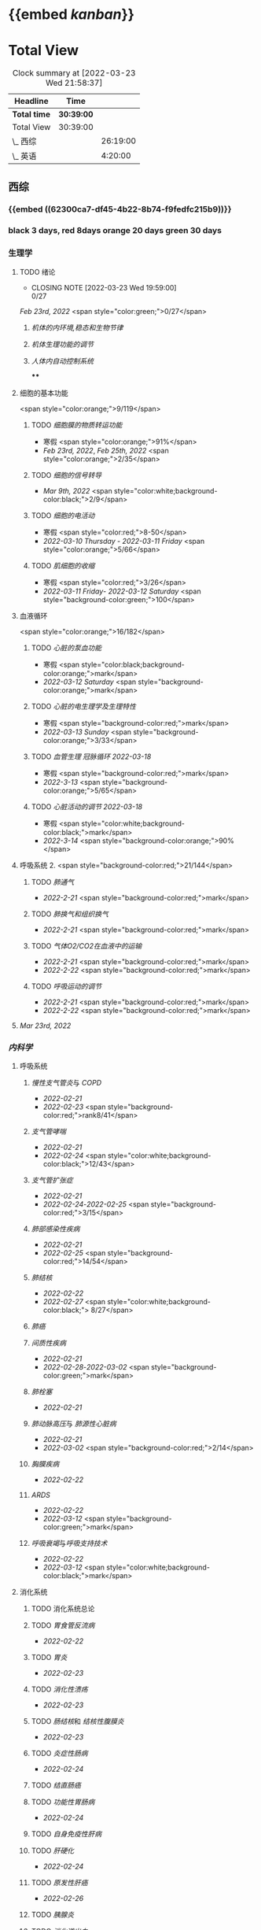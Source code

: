 :PROPERTIES:
:ID: 7CB6B530-1808-4E83-B15A-C7C7CA8354B7
:END:

* {{embed [[kanban]]}}
* Total View
#+BEGIN: clocktable :scope subtree :maxlevel 10
#+CAPTION: Clock summary at [2022-03-23 Wed 21:58:37]
| Headline     | Time       |          |
|--------------+------------+----------|
| *Total time* | *30:39:00* |          |
|--------------+------------+----------|
| Total View   | 30:39:00   |          |
| \_  西综     |            | 26:19:00 |
| \_  英语     |            |  4:20:00 |
#+END:


** 西综
*** {{embed ((62300ca7-df45-4b22-8b74-f9fedfc215b9))}}
*** black 3 days, red 8days orange 20 days green 30 days
*** 生理学
:PROPERTIES:
:collapsed: true
:END:
**** TODO 绪论
SCHEDULED: <2022-04-23 Sat +1m>
:PROPERTIES:
:LAST_REPEAT: [2022-03-23 Wed 19:59:00]
:END:
- CLOSING NOTE [2022-03-23 Wed 19:59:00] \\
  0/27
:LOGBOOK:
CLOCK: [2022-03-23 Wed 19:44:53]--[2022-03-23 Wed 19:51:27] =>  0:07
:END:
[[Feb 23rd, 2022]]  <span style="color:green;">0/27</span>
***** [[机体的内环境,稳态和生物节律]]
***** [[机体生理功能的调节]]
***** [[人体内自动控制系统]]
****
**** 细胞的基本功能
<span style="color:orange;">9/119</span>
***** TODO [[细胞膜的物质转运功能]]
- 寒假  <span style="color:orange;">91%</span>
- [[Feb 23rd, 2022]], [[Feb 25th, 2022]]  <span style="color:orange;">2/35</span>
***** TODO [[细胞的信号转导]]
- [[Mar 9th, 2022]]  <span style="color:white;background-color:black;">2/9</span>
***** TODO [[细胞的电活动]]
SCHEDULED: <2022-04-01 Fri>
- 寒假  <span style="color:red;">8-50</span>
- [[2022-03-10 Thursday]] - [[2022-03-11 Friday]]  <span style="color:orange;">5/66</span>
***** TODO [[肌细胞的收缩]]
SCHEDULED: <2022-04-12 Tue>
- 寒假  <span style="color:red;">3/26</span>
- [[2022-03-11 Friday]]- [[2022-03-12 Saturday]]    <span style="background-color:green;">100</span>
**** 血液循环
<span style="color:orange;">16/182</span>
***** TODO [[心脏的泵血功能]]
- 寒假  <span style="color:black;background-color:orange;">mark</span>
- [[2022-03-12 Saturday]]  <span style="background-color:orange;">mark</span>
***** TODO [[心脏的电生理学及生理特性]]
- 寒假   <span style="background-color:red;">mark</span>
- [[2022-03-13 Sunday]]  <span style="background-color:orange;">3/33</span>
***** TODO [[血管生理]] [[冠脉循环]] [[2022-03-18]]
- 寒假  <span style="background-color:red;">mark</span>
- [[2022-3-13]]  <span style="background-color:orange;">5/65</span>
***** TODO [[心脏活动的调节]] [[2022-03-18]]
- 寒假  <span style="color:white;background-color:black;">mark</span>
- [[2022-3-14]]  <span style="background-color:orange;">90%</span>
**** 呼吸系统 2. <span style="background-color:red;">21/144</span>
***** TODO [[肺通气]]
- [[2022-2-21]]  <span style="background-color:red;">mark</span>
***** TODO [[肺换气和组织换气]]
- [[2022-2-21]] <span style="background-color:red;">mark</span>
***** TODO [[气体O2/CO2在血液中的运输]]
- [[2022-2-21]] <span style="background-color:red;">mark</span>
- [[2022-2-22]] <span style="background-color:red;">mark</span>
***** TODO [[呼吸运动的调节]]
- [[2022-2-21]] <span style="background-color:red;">mark</span>
- [[2022-2-22]] <span style="background-color:red;">mark</span>
**** [[Mar 23rd, 2022]]
*** [[内科学]]
**** 呼吸系统
***** [[慢性支气管炎]]与 [[COPD]]
- [[2022-02-21]]
- [[2022-02-23]]  <span style="background-color:red;">rank8/41</span>
***** [[支气管哮喘]]
- [[2022-02-21]]
- [[2022-02-24]]    <span style="color:white;background-color:black;">12/43</span>
***** [[支气管扩张症]]
- [[2022-02-21]]
-  [[2022-02-24]]-[[2022-02-25]]  <span style="background-color:red;">3/15</span>
***** [[肺部感染性疾病]]
- [[2022-02-21]]
- [[2022-02-25]]  <span style="background-color:red;">14/54</span>
***** [[肺结核]]
- [[2022-02-22]]
- [[2022-02-27]] <span style="color:white;background-color:black;"> 8/27</span>
***** [[肺癌]]
***** [[间质性疾病]]
- [[2022-02-21]]
- [[2022-02-28]]-[[2022-03-02]]  <span style="background-color:green;">mark</span>
***** [[肺栓塞]]
- [[2022-02-21]]
***** [[肺动脉高压]]与 [[肺源性心脏病]]
- [[2022-02-21]]
- [[2022-03-02]]  <span style="background-color:red;">2/14</span>
***** [[胸膜疾病]]
- [[2022-02-22]]
***** [[ARDS]]
- [[2022-02-22]]
- [[2022-03-12]]  <span style="background-color:green;">mark</span>
***** [[呼吸衰竭]]与[[呼吸支持技术]]
- [[2022-02-22]]
- [[2022-03-12]]  <span style="color:white;background-color:black;">mark</span>
**** 消化系统
:PROPERTIES:
:collapsed: true
:END:
***** TODO 消化系统总论
***** TODO [[胃食管反流病]]
- [[2022-02-22]]
***** TODO [[胃炎]]
- [[2022-02-23]]
***** TODO [[消化性溃疡]]
- [[2022-02-23]]
***** TODO [[肠结核]]和 [[结核性腹膜炎]]
- [[2022-02-23]]
***** TODO [[炎症性肠病]]
- [[2022-02-24]]
***** TODO [[结直肠癌]]
***** TODO [[功能性胃肠病]]
- [[2022-02-24]]
***** TODO [[自身免疫性肝病]]
***** TODO [[肝硬化]]
- [[2022-02-24]]
***** TODO [[原发性肝癌]]
- [[2022-02-26]]
***** TODO [[胰腺炎]]
***** TODO [[消化道出血]]
****
**** 循环系统
:PROPERTIES:
:collapsed: true
:END:
***** TODO [[循环系统总论]]
***** TODO [[id:AB796970-016F-43E1-9294-B6A72F0CDA9E][心力衰竭]]
:LOGBOOK:
CLOCK: [2022-03-22 Tue 19:32:33]--[2022-03-22 Tue 21:14:55] =>  1:42
:END:
- [[2022-02-28]]-[[2022-03-01]]
***** TODO [[心律失常]]
:LOGBOOK:
CLOCK: [2022-03-23 Wed 20:40:30]--[2022-03-23 Wed 21:04:22] =>  0:24
:END:
- [[2022-03-06]]
***** TODO [[动脉粥样硬化]]和[[冠状动脉粥样硬化]] [[id:0B6F217E-D5C5-42F9-8F17-07F0CC501E48][冠心病]]
SCHEDULED: <2022-03-25 Fri +3d>
:PROPERTIES:
:LAST_REPEAT: [2022-03-22 Tue 18:09:17]
:END:
- CLOSING NOTE [2022-03-22 Tue 18:09:17] \\
  65%
:LOGBOOK:
CLOCK: [2022-03-22 Tue 16:09:23]--[2022-03-22 Tue 17:57:58] =>  1:48
CLOCK: [2022-03-22 Tue 15:23]--[2022-03-22 Tue 15:37] =>  0:14
CLOCK: [2022-03-22 Tue 12:08]--[2022-03-22 Tue 13:45] =>  1:37
CLOCK: [2022-03-18 Fri 20:43:13]--[2022-03-18 Fri 22:05:34] =>  1:22
CLOCK: [2022-03-19 Sat 17:22:14]--[2022-03-19 Sat 18:37:47] =>  1:15
CLOCK: [2022-03-22 Tue 15:41:50]--[2022-03-22 Tue 15:41:51] =>  00:00:01
:END:
****** [[2022-03-05]]
****** [[file:../journals/2022_03_18.org][2022-03-18]], [[file:../journals/2022_03_19.org][2022-03-19]] [[file:./2022-03-22.org]]
***** TODO [[高血压]]
SCHEDULED: <2022-03-28 Mon +8d>
:PROPERTIES:
:LAST_REPEAT: [2022-03-21 Mon 01:18]
:END:
- State "DONE"       from "TODO"       [2022-03-20 Sun]
:LOGBOOK:
CLOCK: [2022-03-20 Sun 18:44:38]--[2022-03-20 Sun 20:04:37] =>  01:19:59
:END:
****** [[2022-03-05]]
****** [[2022-03-17]]  <span style="color:white;background-color:black;">63.2%</span>
****** [[file:../journals/2022_03_20.org][2022-03-20]] <span style="background-color:red;"> 89.5%</span>
***** TODO [[心肌病]]
SCHEDULED: <2022-03-28 Mon +8d>
:PROPERTIES:
:LAST_REPEAT: [2022-03-21 Mon 19:00]
:END:
:LOGBOOK:
CLOCK: [2022-03-21 Mon 18:19:41]--[2022-03-21 Mon 18:57:45] =>  00:38:04
:END:
- [[2022-03-04]]
- [[2022-03-17]] <span style="color:white;background-color:black;"> 65.8%</span>
- CLOSING NOTE [2022-03-21 Mon 19:00]  <span style="background-color:red;">86.8%</span>
***** TODO [[心脏瓣膜病]]
SCHEDULED: <2022-03-28 Mon +8d>
:PROPERTIES:
:LAST_REPEAT: [2022-03-21 Mon 17:00]
:END:
:LOGBOOK:
CLOCK: [2022-03-21 Mon 13:54:24]--[2022-03-21 Mon 13:54:25] =>  00:00:01
CLOCK: [2022-03-21 Mon 15:19:21]--[2022-03-21 Mon 16:10:49] =>  00:51:28
:END:
- [[2022-03-05]]
- [[2022-03-15]]  <span style="color:white;background-color:black;">69%</span>
- CLOSING NOTE [2022-03-21 Mon 17:00]  <span style="background-color:red;">  84.8%</span>
***** TODO [[心包疾病]]
SCHEDULED: <2022-03-25 Fri>
- [[2022-03-04]]
- [[2022-03-17]]  <span style="background-color:red;">84%</span>
***** TODO [[感染性心内膜炎]]
SCHEDULED: <2022-04-04 Mon +15d>
:PROPERTIES:
:LAST_REPEAT: [2022-03-21 Mon 01:16]
:END:
:LOGBOOK:
CLOCK: [2022-03-20 Sun 20:45:27]--[2022-03-20 Sun 21:21:10] =>  00:35:43
CLOCK: [2022-03-21 Mon 01:25:34]--[2022-03-21 Mon 01:25:37] =>  00:00:03
:END:
- State "DONE"       from "TODO"       [2022-03-21 Mon 01:16]
****** [[2022-03-05]]
****** [[2022-03-17]]  <span style="color:white;background-color:black;">77%</span>
****** [[file:../journals/2022_03_20.org][2022-03-20]]  <span style="background-color:orange;">90.9%</span>
***** TODO [[心脏骤停]]与 [[心脏性猝死]]
- [[2022-03-05]]
****
**** 泌尿系统
:PROPERTIES:
:collapsed: true
:END:
***** TODO [[泌尿系统总论]]
***** TODO [[原发性肾小球疾病]]
***** TODO [[间质性肾炎]]
***** TODO [[尿路感染]]
***** TODO [[肾小管疾病]]
***** TODO [[肾血管疾病]]
***** TODO [[急性肾损伤]]
***** TODO [[慢性肾衰竭]]
****
**** 内分泌系统疾病
:PROPERTIES:
:collapsed: true
:END:
***** TODO [[内分泌系统总论]]
***** TODO [[甲亢]]
- [[2022-03-10]]
***** TODO [[甲减]]
- [[2022-03-11]]
***** TODO [[甲状腺炎]]
- [[2022-03-11]]
***** TODO [[库欣综合征]]
- [[2022-03-11]]
***** TODO [[原醛]]
- [[2022-03-11]]
***** TODO [[嗜铬细胞瘤]]
- [[2022-03-11]]
***** TODO [[伴瘤内分泌综合征]]
- [[2022-03-11]]
***** TODO [[糖尿病]]
- [[2022-03-11]]
***** TODO [[低血糖症]]
- [[2022-03-11]]
****
**** 风湿系统疾病
:PROPERTIES:
:collapsed: true
:END:
***** TODO [[风湿系统总论]]
- [[2022-03-11]]
***** TODO [[类风关]]
- [[2022-03-12]]
***** TODO [[SLE]]
- [[2022-03-12]]
***** TODO [[pSS]]
- [[2022-03-12]]
***** TODO [[血管炎]]
- [[2022-03-12]]
***** TODO [[贝赫切特病]]
- [[2022-03-12]]
**** 中毒
:PROPERTIES:
:collapsed: true
:END:
***** TODO 急性重毒
- [[2022-03-12]]
*** 病理学
**** {{embed ((622d3b98-2b4b-4b3d-b043-15706781c989))}}
[[病理学医考帮真题]]
**** TODO 细胞和组织的[[适应]]和[[损伤]]
SCHEDULED: <2022-03-26 Sat +5d>
:PROPERTIES:
:LAST_REPEAT: [2022-03-21 Mon 20:51]
:END:
:LOGBOOK:
CLOCK: [2022-03-21 Mon 20:24]--[2022-03-21 Mon 20:50] =>  0:26
:END:
- [[2022-03-13]]  <span style="background-color:red;">9/77</span>
- CLOSING NOTE [2022-03-21 Mon 20:51]  <span style="background-color:red;">81.4%</span>
****
**** TODO [[损伤的修复]]
SCHEDULED: <2022-03-30 Wed +8d>
:PROPERTIES:
:LAST_REPEAT: [2022-03-22 Tue 18:17:42]
:END:
- [[2022-03-14]]-[[2022-03-15]]  <span style="background-color:red;">84%</span>
- CLOSING NOTE [2022-03-22 Tue 18:17:42] 88%
:LOGBOOK:
CLOCK: [2022-03-22 Tue 18:11:02]--[2022-03-22 Tue 18:16:48] =>  0:05
:END:
**** TODO ^^[[局部血液循环障碍]]^^
SCHEDULED: <2022-03-31 Thu +8d>
:PROPERTIES:
:LAST_REPEAT: [2022-03-23 Wed 19:03:03]
:END:
- CLOSING NOTE [2022-03-23 Wed 19:03:03] \\88.9%
***** - [[2022-03-15]]-[[2022-03-16]]  <span style="background-color:red;">81.5%</span>
**** TODO [[炎症]]
SCHEDULED: <2022-04-12 Tue +20d>
:PROPERTIES:
:LAST_REPEAT: [2022-03-23 Wed 20:28:56]
:END:
- CLOSING NOTE [2022-03-23 Wed 20:28:56] \\
  94.3%
:LOGBOOK:
CLOCK: [2022-03-23 Wed 19:59:39]--[2022-03-23 Wed 20:28:15] =>  0:29
:END:
***** [[2022-03-16]]   <span style="background-color:red;">81.4%</span>
**** TODO [[免疫性疾病]]
SCHEDULED: <2022-03-26 Sat>
:PROPERTIES:
:id: 6233eec4-1754-4408-b6a4-f8836193062d
:END:
:LOGBOOK:
CLOCK: [2022-03-18 Fri 11:14:27]--[2022-03-18 Fri 11:52:19] =>  00:37:52
CLOCK: [2022-03-18 Fri 14:33:02]--[2022-03-18 Fri 15:50:53] =>  01:17:51
CLOCK: [2022-03-18 Fri 16:00:43]--[2022-03-18 Fri 16:06:43] =>  00:06:00
CLOCK: [2022-03-18 Fri 16:40:40]--[2022-03-18 Fri 17:15:59] =>  00:35:19
:END:
***** [[2022-03-18]]  <span style="background-color:red;">81.1%</span>
**** TODO [[file:./肿瘤.org][肿瘤]]
SCHEDULED: <2022-03-27 Sun>
:PROPERTIES:
:id: 623545c2-22f2-42f5-98ae-bdabd2f58feb
:END:
:LOGBOOK:
CLOCK: [2022-03-19 Sat 11:26:55]--[2022-03-19 Sat 12:42:58] =>  01:16:03
CLOCK: [2022-03-19 Sat 14:51:32]--[2022-03-19 Sat 16:06:21] =>  01:14:49
CLOCK: [2022-03-19 Sat 16:37:28]--[2022-03-19 Sat 17:17:31] =>  00:40:03
:END:
***** [[file:../journals/2022_03_19.org][2022-03-19]]  <span style="background-color:red;">80%</span>
**** TODO 呼吸系统
:LOGBOOK:
CLOCK: [2022-03-23 Wed 21:04:32]--[2022-03-23 Wed 21:48:00] =>  0:44
:END:
***** [[file:./COPD.org][COPD]]
**** TODO 心血管系统疾病
SCHEDULED: <2022-03-29 Tue +8d>
:PROPERTIES:
:LAST_REPEAT: [2022-03-21 Mon 13:52]
:END:
:LOGBOOK:
CLOCK: [2022-03-21 Mon 13:53:10]--[2022-03-21 Mon 13:53:11] =>  00:00:01
CLOCK: [2022-03-21 Mon 13:54:15]--[2022-03-21 Mon 13:54:16] =>  00:00:01
:END:
- CLOSING NOTE [2022-03-21 Mon 13:52]  <span style="background-color:red;">86.5%</span>
***** TODO [[id:5B3910D9-6D1E-4FF6-9169-9E4ABAC327D9][风湿病]]
:LOGBOOK:
CLOCK: [2022-03-20 Sun 12:03]--[2022-03-20 Sun 12:10] =>  0:07
CLOCK: [2022-03-20 Sun 11:39:17]--[2022-03-20 Sun 12:01:46] =>  00:22:29
:END:
***** TODO [[id:080D09D7-E236-443C-AE1C-E08ADF627A5C][感染性心内膜炎]]
:LOGBOOK:
CLOCK: [2022-03-20 Sun 12:47]--[2022-03-20 Sun 12:54] =>  0:07
:END:
***** TODO [[id:6C5E12EC-4D91-451D-8628-31C68BE2A3CB][心肌疾病]]
:LOGBOOK:
CLOCK: [2022-03-20 Sun 13:35]--[2022-03-20 Sun 13:38] =>  0:03
CLOCK: [2022-03-20 Sun 13:05]--[2022-03-20 Sun 13:33] =>  0:28
:END:
***** TODO [[id:0637BD1F-E988-4699-84B9-F3C977273DFE][高血压]]
:LOGBOOK:
CLOCK: [2022-03-21 Mon 09:29]--[2022-03-21 Mon 09:42] =>  0:13
CLOCK: [2022-03-21 Mon 09:13]--[2022-03-21 Mon 09:18] =>  0:05
:END:
***** TODO [[id:87AF71E8-F99F-4696-B04B-4EEAFDD26FE6][动脉粥样硬化]]
:LOGBOOK:
CLOCK: [2022-03-21 Mon 12:54]--[2022-03-21 Mon 13:40] =>  0:46
CLOCK: [2022-03-21 Mon 11:15]--[2022-03-21 Mon 12:30] =>  1:15
CLOCK: [2022-03-21 Mon 10:04]--[2022-03-21 Mon 10:13] =>  0:09
:END:
**** TODO 消化系统疾病
***** TODO [[id:CE4B43F8-72F3-4990-85E5-13D4E313CBF7][慢性胃炎]]
:LOGBOOK:
CLOCK: [2022-03-23 Wed 11:55:09]--[2022-03-23 Wed 12:10:17] =>  0:15
:END:
***** TODO [[id:8A73BC9E-2ACB-48C9-B48B-505BC4CF41E1][消化性溃疡]]
:LOGBOOK:
CLOCK: [2022-03-23 Wed 12:26:40]--[2022-03-23 Wed 12:37:22] =>  00:10:42
:END:
***** TODO [[id:962592b3-3a97-4133-96e0-290ee2b834a0][消化道肿瘤]]
:LOGBOOK:
CLOCK: [2022-03-23 Wed 16:38:14]--[2022-03-23 Wed 16:58:11] =>  0:20
CLOCK: [2022-03-23 Wed 12:49:53]--[2022-03-23 Wed 13:46:13] =>  0:57
:END:
***** TODO [[急性阑尾炎与急性胰腺炎]]
:LOGBOOK:
CLOCK: [2022-03-23 Wed 17:01:38]--[2022-03-23 Wed 17:04:41] =>  0:03
:END:
***** TODO 病毒性肝炎和肝硬化
:LOGBOOK:
CLOCK: [2022-03-23 Wed 17:55:22]--[2022-03-23 Wed 19:03:54] =>  1:08
CLOCK: [2022-03-23 Wed 17:14:11]--[2022-03-23 Wed 17:36:41] =>  0:22
:END:
****** [[肝脏组胚]]
***** TODO [[id:CDA1D17A-952E-4458-9A46-8C2518C0CAEC][原发性肝癌]]
:LOGBOOK:
CLOCK: [2022-03-23 Wed 19:25:31]--[2022-03-23 Wed 19:28:50] =>  0:03
:END:
**** TODO 泌尿系统
** 英语
*** 逐句翻译
**** TODO [[id:F875DC9A-69FB-4A80-978B-9D177AFF8733][2002年/Text1]]
:LOGBOOK:
CLOCK: [2022-03-18 Fri 22:30:57]--[2022-03-19 Sat 00:20:35] =>  1:50
CLOCK: [2022-03-19 Sat 22:04:35]--[2022-03-19 Sat 23:34:18] =>  01:29:43
CLOCK: [2022-03-22 Tue 22:05:46]--[2022-03-22 Tue 23:05:00] =>  1:00
:END:
*** [[@句句真研]]
